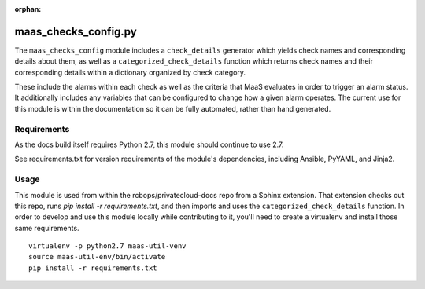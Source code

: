 :orphan:

maas_checks_config.py
=====================

The ``maas_checks_config`` module includes a ``check_details`` generator
which yields check names and corresponding details about them,
as well as a ``categorized_check_details`` function which returns check names
and their corresponding details within a dictionary organized by check
category.

These include the alarms within each check as well as the criteria that
MaaS evaluates in order to trigger an alarm status. It additionally
includes any variables that can be configured to change how a given
alarm operates. The current use for this module is within the
documentation so it can be fully automated, rather than hand generated.

Requirements
------------

As the docs build itself requires Python 2.7, this module should
continue to use 2.7.

See requirements.txt for version requirements of the module's
dependencies, including Ansible, PyYAML, and Jinja2.

Usage
-----

This module is used from within the rcbops/privatecloud-docs repo
from a Sphinx extension. That extension checks out this repo,
runs `pip install -r requirements.txt`, and then imports and uses
the ``categorized_check_details`` function. In order to develop and use this
module locally while contributing to it, you'll need to create a
virtualenv and install those same requirements. ::

    virtualenv -p python2.7 maas-util-venv
    source maas-util-env/bin/activate
    pip install -r requirements.txt
